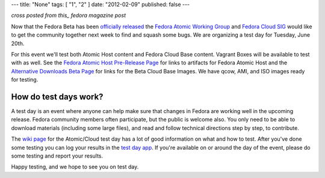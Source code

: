 ---
title: "None"
tags: [ "1", "2" ]
date: "2012-02-09"
published: false
---

.. F26 Atomic/Cloud Test Day June 20th!
.. ====================================

*cross posted from this_ fedora magazine post*

.. _this: http://fedoramagazine.org/f23-cloud-base-test-day-september-8th/

Now that the Fedora Beta has been `officially released`_ the 
`Fedora Atomic Working Group`_ and `Fedora Cloud SIG`_ would like to get the
community together next week to find and squash some bugs. We are
organizing a test day for Tuesday, June 20th.

.. _officially released: https://fedoramagazine.org/announcing-the-release-of-fedora-26-beta/
.. _Fedora Atomic Working Group: https://fedoraproject.org/wiki/Atomic_WG
.. _Fedora Cloud SIG: https://fedoraproject.org/wiki/Cloud_SIG

For this event we'll test both Atomic Host content and
Fedora Cloud Base content. Vagrant Boxes will be available to
test with as well. See the `Fedora Atomic Host Pre-Release Page`_ for links
to artifacts for Fedora Atomic Host and the `Alternative Downloads Beta Page`_
for links for the Beta Cloud Base Images. We have qcow, AMI, and ISO images
ready for testing.

.. _Fedora Atomic Host Pre-Release Page: https://getfedora.org/en/atomic/prerelease/
.. _Alternative Downloads Beta Page: https://alt.fedoraproject.org/prerelease/index.html

How do test days work?
----------------------

A test day is an event where anyone can help make sure that changes 
in Fedora are working well in the upcoming release. Fedora community
members often participate, but the public is welcome also. You only
need to be able to download materials (including some large files),
and read and follow technical directions step by step, to contribute.

The `wiki page`_ for the Atomic/Cloud test day has a lot of good information on 
what and how to test. After you've done some testing you can log your results in 
the `test day app`_. If you're available on or around the day of the event,
please do some testing and report your results.

.. _wiki page: https://fedoraproject.org/wiki/Test_Day:2017-06-20_Cloud-Atomic_Testday
.. _test day app: http://testdays.fedorainfracloud.org/events/22

Happy testing, and we hope to see you on test day. 
